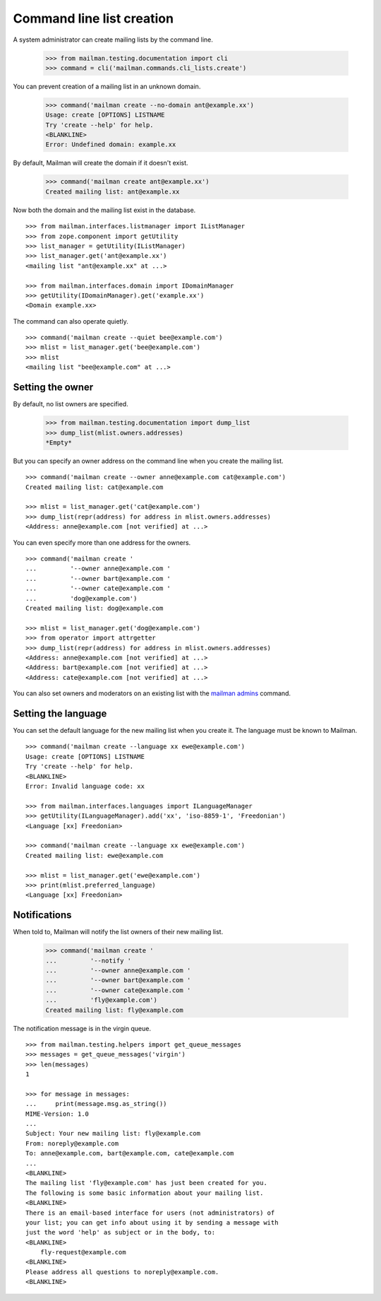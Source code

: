 ==========================
Command line list creation
==========================

A system administrator can create mailing lists by the command line.

    >>> from mailman.testing.documentation import cli
    >>> command = cli('mailman.commands.cli_lists.create')

You can prevent creation of a mailing list in an unknown domain.

    >>> command('mailman create --no-domain ant@example.xx')
    Usage: create [OPTIONS] LISTNAME
    Try 'create --help' for help.
    <BLANKLINE>
    Error: Undefined domain: example.xx

By default, Mailman will create the domain if it doesn't exist.

    >>> command('mailman create ant@example.xx')
    Created mailing list: ant@example.xx

Now both the domain and the mailing list exist in the database.
::

    >>> from mailman.interfaces.listmanager import IListManager
    >>> from zope.component import getUtility
    >>> list_manager = getUtility(IListManager)
    >>> list_manager.get('ant@example.xx')
    <mailing list "ant@example.xx" at ...>

    >>> from mailman.interfaces.domain import IDomainManager
    >>> getUtility(IDomainManager).get('example.xx')
    <Domain example.xx>

The command can also operate quietly.
::

    >>> command('mailman create --quiet bee@example.com')
    >>> mlist = list_manager.get('bee@example.com')
    >>> mlist
    <mailing list "bee@example.com" at ...>


Setting the owner
=================

By default, no list owners are specified.

    >>> from mailman.testing.documentation import dump_list
    >>> dump_list(mlist.owners.addresses)
    *Empty*

But you can specify an owner address on the command line when you create the
mailing list.
::

    >>> command('mailman create --owner anne@example.com cat@example.com')
    Created mailing list: cat@example.com

    >>> mlist = list_manager.get('cat@example.com')
    >>> dump_list(repr(address) for address in mlist.owners.addresses)
    <Address: anne@example.com [not verified] at ...>

You can even specify more than one address for the owners.
::

    >>> command('mailman create '
    ...         '--owner anne@example.com '
    ...         '--owner bart@example.com '
    ...         '--owner cate@example.com '
    ...         'dog@example.com')
    Created mailing list: dog@example.com

    >>> mlist = list_manager.get('dog@example.com')
    >>> from operator import attrgetter
    >>> dump_list(repr(address) for address in mlist.owners.addresses)
    <Address: anne@example.com [not verified] at ...>
    <Address: bart@example.com [not verified] at ...>
    <Address: cate@example.com [not verified] at ...>

You can also set owners and moderators on an existing list with the
`mailman admins`_ command.

Setting the language
====================

You can set the default language for the new mailing list when you create it.
The language must be known to Mailman.
::

    >>> command('mailman create --language xx ewe@example.com')
    Usage: create [OPTIONS] LISTNAME
    Try 'create --help' for help.
    <BLANKLINE>
    Error: Invalid language code: xx

    >>> from mailman.interfaces.languages import ILanguageManager
    >>> getUtility(ILanguageManager).add('xx', 'iso-8859-1', 'Freedonian')
    <Language [xx] Freedonian>

    >>> command('mailman create --language xx ewe@example.com')
    Created mailing list: ewe@example.com

    >>> mlist = list_manager.get('ewe@example.com')
    >>> print(mlist.preferred_language)
    <Language [xx] Freedonian>


Notifications
=============

When told to, Mailman will notify the list owners of their new mailing list.

    >>> command('mailman create '
    ...         '--notify '
    ...         '--owner anne@example.com '
    ...         '--owner bart@example.com '
    ...         '--owner cate@example.com '
    ...         'fly@example.com')
    Created mailing list: fly@example.com

The notification message is in the virgin queue.
::

    >>> from mailman.testing.helpers import get_queue_messages
    >>> messages = get_queue_messages('virgin')
    >>> len(messages)
    1

    >>> for message in messages:
    ...     print(message.msg.as_string())
    MIME-Version: 1.0
    ...
    Subject: Your new mailing list: fly@example.com
    From: noreply@example.com
    To: anne@example.com, bart@example.com, cate@example.com
    ...
    <BLANKLINE>
    The mailing list 'fly@example.com' has just been created for you.
    The following is some basic information about your mailing list.
    <BLANKLINE>
    There is an email-based interface for users (not administrators) of
    your list; you can get info about using it by sending a message with
    just the word 'help' as subject or in the body, to:
    <BLANKLINE>
        fly-request@example.com
    <BLANKLINE>
    Please address all questions to noreply@example.com.
    <BLANKLINE>


.. _`mailman admins`: https://docs.mailman3.org/projects/mailman/en/latest/src/mailman/commands/docs/admins.html
